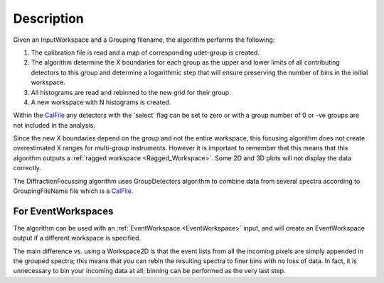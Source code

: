 .. algorithm::

.. summary::

.. alias::

.. properties::

Description
-----------

|Example of RAW GEM data focused across the 5 detector banks| Given an
InputWorkspace and a Grouping filename, the algorithm performs the
following:

#. The calibration file is read and a map of corresponding udet-group is
   created.
#. The algorithm determine the X boundaries for each group as the upper
   and lower limits of all contributing detectors to this group and
   determine a logarithmic step that will ensure preserving the number
   of bins in the initial workspace.
#. All histograms are read and rebinned to the new grid for their group.
#. A new workspace with N histograms is created.

Within the `CalFile <http://www.mantidproject.org/CalFile>`_ any detectors with the 'select' flag
can be set to zero or with a group number of 0 or -ve groups are not
included in the analysis.

Since the new X boundaries depend on the group and not the entire
workspace, this focusing algorithm does not create overestimated X
ranges for multi-group instruments. However it is important to remember
that this means that this algorithm outputs a :ref:`ragged workspace <Ragged_Workspace>`.
Some 2D and 3D plots will not display the data correctly.

The DiffractionFocussing algorithm uses GroupDetectors algorithm to
combine data from several spectra according to GroupingFileName file
which is a `CalFile <http://www.mantidproject.org/CalFile>`_.

For EventWorkspaces
###################

The algorithm can be used with an :ref:`EventWorkspace <EventWorkspace>`
input, and will create an EventWorkspace output if a different workspace
is specified.

The main difference vs. using a Workspace2D is that the event lists from
all the incoming pixels are simply appended in the grouped spectra; this
means that you can rebin the resulting spectra to finer bins with no
loss of data. In fact, it is unnecessary to bin your incoming data at
all; binning can be performed as the very last step.

.. |Example of RAW GEM data focused across the 5 detector banks| image:: /images/GEM_Focused.png

.. categories::

.. sourcelink::
